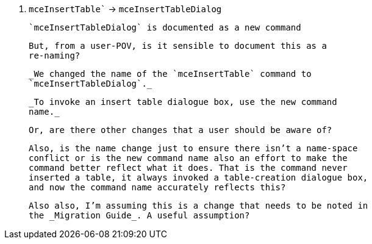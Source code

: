 21. `mceInsertTable`` -> `mceInsertTableDialog`

    `mceInsertTableDialog` is documented as a new command

    But, from a user-POV, is it sensible to document this as a
    re-naming?

    _We changed the name of the `mceInsertTable` command to
    `mceInsertTableDialog`._

    _To invoke an insert table dialogue box, use the new command
    name._

    Or, are there other changes that a user should be aware of?

    Also, is the name change just to ensure there isn’t a name-space
    conflict or is the new command name also an effort to make the
    command better reflect what it does. That is the command never
    inserted a table, it always invoked a table-creation dialogue box,
    and now the command name accurately reflects this?

    Also also, I’m assuming this is a change that needs to be noted in
    the _Migration Guide_. A useful assumption?
